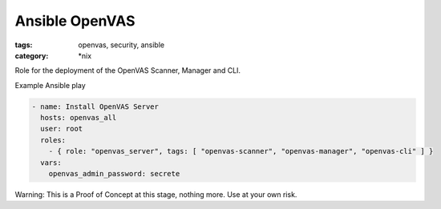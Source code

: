 Ansible OpenVAS
###############
.. image:: https://travis-ci.org/odyssey4me/ansible-openvas.svg?branch=master
    :target: https://travis-ci.org/odyssey4me/ansible-openvas
.. image:: https://img.shields.io/badge/license-Apache%202.0-brightgreen.svg?style=flat
    :target: http://opensource.org/licenses/apache-2.0

:tags: openvas, security, ansible
:category: \*nix

Role for the deployment of the OpenVAS Scanner, Manager and CLI.

Example Ansible play

.. code-block:: yaml

    - name: Install OpenVAS Server
      hosts: openvas_all
      user: root
      roles:
        - { role: "openvas_server", tags: [ "openvas-scanner", "openvas-manager", "openvas-cli" ] }
      vars:
        openvas_admin_password: secrete

Warning: This is a Proof of Concept at this stage, nothing more. Use at your own risk.
